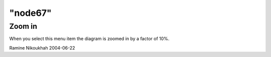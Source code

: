 ====
"node67"
====




Zoom in
-------
When you select this menu item the diagram is zoomed in by a factor of
10%.


Ramine Nikoukhah 2004-06-22


